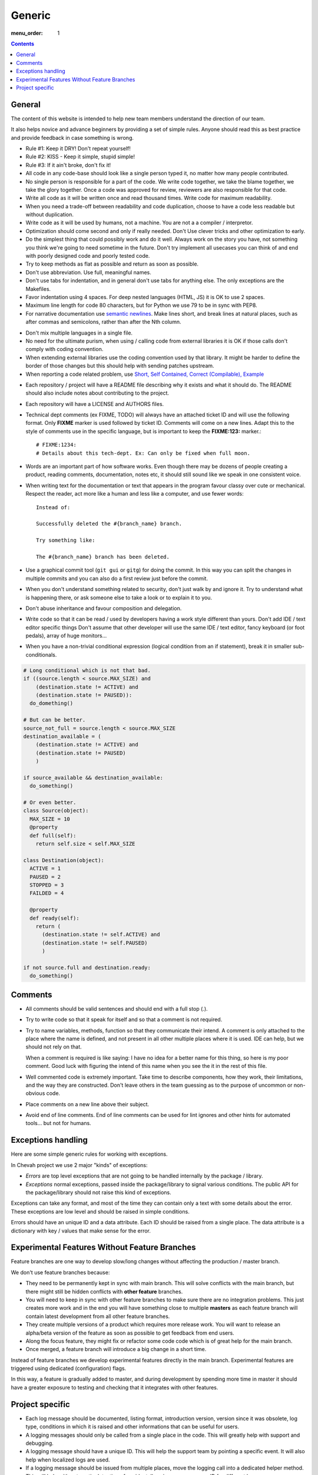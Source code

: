 Generic
#######

:menu_order: 1

..  contents::

General
=======

The content of this website is intended to help new team members understand
the direction of our team.

It also helps novice and advance beginners by providing a set of simple rules.
Anyone should read this as best practice and provide feedback in case
something is wrong.

* Rule #1: Keep it DRY! Don't repeat yourself!

* Rule #2: KISS - Keep it simple, stupid simple!

* Rule #3: If it ain't broke, don't fix it!

* All code in any code-base should look like a single person typed it, no
  matter how many people contributed.

* No single person is responsible for a part of the code. We write code
  together, we take the blame together, we take the glory together.
  Once a code was approved for review, reviewers are also responsible for
  that code.

* Write all code as it will be written once and read thousand times.
  Write code for maximum readability.

* When you need a trade-off between readability and code duplication, choose
  to have a code less readable but without duplication.

* Write code as it will be used by humans, not a machine. You are not a
  a compiler / interpretor.

* Optimization should come second and only if really needed. Don't Use clever
  tricks and other optimization to early.

* Do the simplest thing that could possibly work and do it well.
  Always work on the story you have, not something you think we're going to
  need sometime in the future.
  Don't try implement all usecases you can think of and end with poorly
  designed code and poorly tested code.

* Try to keep methods as flat as possible and return as soon as possible.

* Don't use abbreviation. Use full, meaningful names.

* Don't use tabs for indentation, and in general don't use tabs for anything
  else. The only exceptions are the Makefiles.

* Favor indentation using 4 spaces. For deep nested languages (HTML, JS) it
  is OK to use 2 spaces.

* Maximum line length for code 80 characters, but for Python we use 79 to be in
  sync with PEP8.

* For narrative documentation use `semantic newlines
  <http://rhodesmill.org/brandon/2012/one-sentence-per-line/>`_.
  Make lines short, and break lines at natural places, such as after commas and semicolons, rather than after the Nth column.

..  code-block:: text
    :linenos:

    Sometimes when editing a narrative documentation file, I wrap the lines semantically.
    Instead of inserting a newline at 70 columns (or whatever),
    or making paragraphs one long line,
    I put in newlines at a point that seems logical to me.
    Modern code-oriented text editor are very good at wrapping and arranging long lines.

* Don't mix multiple languages in a single file.

* No need for the ultimate purism, when using / calling code from external
  libraries it is OK if those calls don't comply with coding convention.

* When extending external libraries use the coding convention used by that
  library. It might be harder to define the border of those changes but this
  should help with sending patches upstream.

* When reporting a code related problem, use
  `Short, Self Contained, Correct (Compilable), Example`_

.. _Short, Self Contained, Correct (Compilable), Example: http://sscce.org

* Each repository / project will have a README file describing why it exists
  and what it should do.
  The README should also include notes about contributing to the project.

* Each repository will have a LICENSE and AUTHORS files.

* Technical dept comments (ex FIXME, TODO) will always have an attached
  ticket ID and will use the following format. Only **FIXME** marker is used
  followed by ticket ID. Comments will come on a new lines.
  Adapt this to the style of comments use in the specific language, but
  is important to keep the **FIXME:123:** marker.::

    # FIXME:1234:
    # Details about this tech-dept. Ex: Can only be fixed when full moon.

* Words are an important part of how software works.
  Even though there may be dozens of people creating a product, reading
  comments, documentation, notes etc, it should still sound like we speak
  in one consistent voice.

* When writing text for the documentation or text that appears in the
  program favour classy over cute or mechanical.
  Respect the reader, act more like a human and less like a computer,
  and use fewer words::

      Instead of:

      Successfully deleted the #{branch_name} branch.

      Try something like:

      The #{branch_name} branch has been deleted.

* Use a graphical commit tool (``git gui`` or ``gitg``) for doing the commit.
  In this way you can split the changes in multiple commits and you can also
  do a first review just before the commit.

* When you don't understand something related to security, don't just walk
  by and ignore it. Try to understand what is happening there, or ask
  someone else to take a look or to explain it to you.

* Don't abuse inheritance and favour composition and delegation.

* Write code so that it can be read / used by developers having a work
  style different than yours. Don't add IDE / text editor specific things
  Don't assume that other developer will use the same IDE / text editor,
  fancy keyboard (or foot pedals), array of huge monitors...

* When you have a non-trivial conditional expression (logical condition from
  an if statement), break it in smaller sub-conditionals.

.. sourcecode:: python

    # Long conditional which is not that bad.
    if ((source.length < source.MAX_SIZE) and
        (destination.state != ACTIVE) and
        (destination.state != PAUSED)):
      do_domething()

    # But can be better.
    source_not_full = source.length < source.MAX_SIZE
    destination_available = (
        (destination.state != ACTIVE) and
        (destination.state != PAUSED)
        )

    if source_available && destination_available:
      do_something()

    # Or even better.
    class Source(object):
      MAX_SIZE = 10
      @property
      def full(self):
        return self.size < self.MAX_SIZE

    class Destination(object):
      ACTIVE = 1
      PAUSED = 2
      STOPPED = 3
      FAILDED = 4

      @property
      def ready(self):
        return (
          (destination.state != self.ACTIVE) and
          (destination.state != self.PAUSED)
          )

    if not source.full and destination.ready:
      do_something()


Comments
========

* All comments should be valid sentences and should end with a full stop (.).

* Try to write code so that it speak for itself and so that a comment is not
  required.

* Try to name variables, methods, function so that they communicate their
  intend. A comment is only attached to the place where the name is defined,
  and not present in all other multiple places where it is used. IDE can help,
  but we should not rely on that.

  When a comment is required is like saying: I have no idea for a better name
  for this thing, so here is my poor comment. Good luck with figuring the
  intend of this name when you see the it in the rest of this file.

* Well commented code is extremely important. Take time to describe
  components, how they work, their limitations, and the way they are
  constructed. Don't leave others in the team guessing as to the purpose
  of uncommon or non-obvious code.

* Place comments on a new line above their subject.

* Avoid end of line comments. End of line comments can be used for lint
  ignores and other hints for automated tools... but not for humans.


Exceptions handling
===================

Here are some simple generic rules for working with exceptions.

In Chevah project we use 2 major "kinds" of exceptions:

* `Errors` are top level exceptions that are not going to be handled
  internally by the package / library.

* `Exceptions` normal exceptions, passed inside the package/library to signal
  various conditions. The public API for the package/library should not raise
  this kind of exceptions.

Exceptions can take any format, and most of the time they can contain only
a text with some details about the error. These exceptions are low level
and should be raised in simple conditions.

Errors should have an unique ID and a data attribute.
Each ID should be raised from a single place.
The data attribute is a dictionary with key / values that make sense for the
error.


Experimental Features Without Feature Branches
==============================================

Feature branches are one way to develop slow/long changes without affecting
the production / master branch.

We don't use feature branches because:

* They need to be permanently kept in sync with main branch. This will solve
  conflicts with the main branch, but there might still be hidden conflicts
  with **other feature** branches.
* You will need to keep in sync with other feature branches to make sure
  there are no integration problems. This just creates more work and in the
  end you will have something close to multiple **masters** as each feature
  branch will contain latest development from all other feature branches.
* They create multiple versions of a product which requires more release work.
  You will want to release an alpha/beta version of the feature as soon as
  possible to get feedback from end users.
* Along the focus feature, they might fix or refactor some code code which is
  of great help for the main branch.
* Once merged, a feature branch will introduce a big change in a short time.

Instead of feature branches we develop experimental features directly in the
main branch. Experimental features are triggered using dedicated
(configuration) flags.

In this way, a feature is gradually added to master, and during development
by spending more time in master it should have a greater exposure to testing
and checking that it integrates with other features.


Project specific
================

* Each log message should be documented, listing format, introduction version,
  version since it was obsolete, log type, conditions in which it is raised
  and other informations that can be useful for users.

* A logging messages should only be called from a single place in the code.
  This will greatly help with support and debugging.

* A logging message should have a unique ID. This will help the support team
  by pointing a specific event. It will also help when localized logs are
  used.

* If a logging message should be issued from multiple places, move the
  logging call into a dedicated helper method. This will help with
  automatic detection of accidentally using same message ID for different
  logs.

* Components should not issue logging messages that are outside of
  theirs scope, but rather use exceptions to pass the log informations.

* If there are no other options, rather than directly issuing a logging
  message, the component should call a function located in the component
  that 'owns' the log ID that will issue the log.

* All branches will need to use the following convention:
  ``TICKETNO-SHORT_DESCRIPTION``. By having a reference to a ticket, it will
  be much easier to track and keep a record of branch purpose and its
  development.

Example::

    447-add_sqlite_log

* Each user configuration options should be documented,
  listing valid values, place where the configuration is located,
  introduction version, version since it was obsolete,
  together with a description of the purpose and effect.

* Configuration options will be documented using the following format. Please
  note the order in which fields are defined, the name of the files and the
  format for declaring possible values. All fields should be present, and
  if no value is defined, use 'None' or leave it blank.

::

  log_file
  --------

  :Optional: Yes
  :Default value: `log/server.log`
  :Values: * `some value`
           * `other value` - short description or this value.
           * `yet another value`
  :Available from version: 1.6.0
  :Available up to version: 2.0.3
  :Description:
      This is the long description of the configuration option. It can
      span multiple lines.

      It can also span multiple paragraph.

      This should be the place to describe in details available values
      that can be set.
